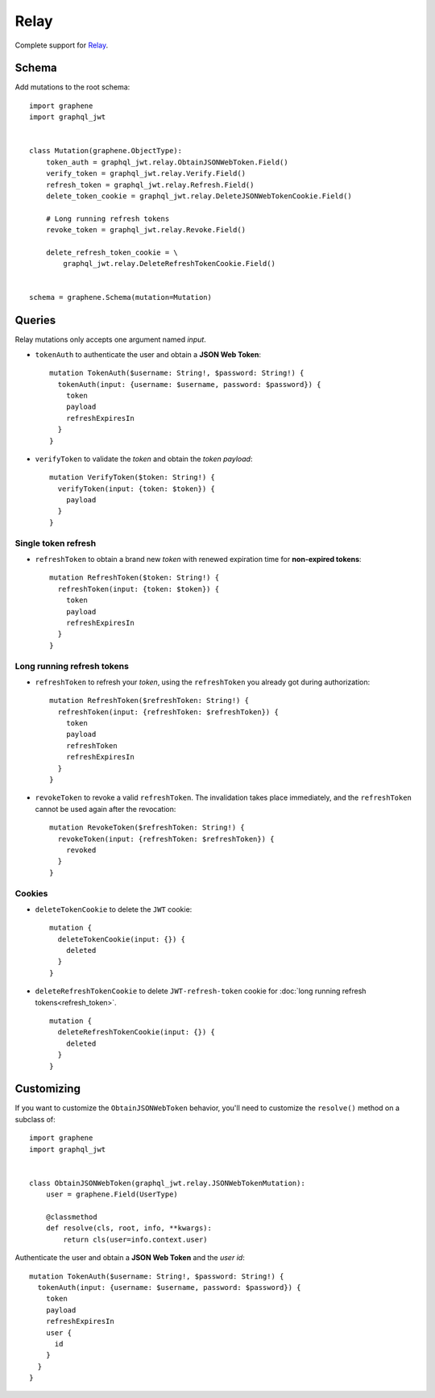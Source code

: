 Relay
=====

Complete support for `Relay <https://facebook.github.io/relay/>`_.

Schema
------

Add mutations to the root schema::

    import graphene
    import graphql_jwt


    class Mutation(graphene.ObjectType):
        token_auth = graphql_jwt.relay.ObtainJSONWebToken.Field()
        verify_token = graphql_jwt.relay.Verify.Field()
        refresh_token = graphql_jwt.relay.Refresh.Field()
        delete_token_cookie = graphql_jwt.relay.DeleteJSONWebTokenCookie.Field()

        # Long running refresh tokens
        revoke_token = graphql_jwt.relay.Revoke.Field()

        delete_refresh_token_cookie = \
            graphql_jwt.relay.DeleteRefreshTokenCookie.Field()


    schema = graphene.Schema(mutation=Mutation)


Queries
-------

Relay mutations only accepts one argument named *input*.


* ``tokenAuth`` to authenticate the user and obtain a **JSON Web Token**:

  ::

      mutation TokenAuth($username: String!, $password: String!) {
        tokenAuth(input: {username: $username, password: $password}) {
          token
          payload
          refreshExpiresIn
        }
      }

* ``verifyToken`` to validate the *token* and obtain the *token payload*:

  ::

      mutation VerifyToken($token: String!) {
        verifyToken(input: {token: $token}) {
          payload
        }
      }


Single token refresh
~~~~~~~~~~~~~~~~~~~~

* ``refreshToken`` to obtain a brand new *token* with renewed expiration time for **non-expired tokens**:

  ::

      mutation RefreshToken($token: String!) {
        refreshToken(input: {token: $token}) {
          token
          payload
          refreshExpiresIn
        }
      }


Long running refresh tokens
~~~~~~~~~~~~~~~~~~~~~~~~~~~

* ``refreshToken`` to refresh your *token*, using the ``refreshToken`` you already got during authorization:

  ::

      mutation RefreshToken($refreshToken: String!) {
        refreshToken(input: {refreshToken: $refreshToken}) {
          token
          payload
          refreshToken
          refreshExpiresIn
        }
      }

* ``revokeToken`` to revoke a valid ``refreshToken``. The invalidation takes place immediately, and the ``refreshToken`` cannot be used again after the revocation:

  ::

      mutation RevokeToken($refreshToken: String!) {
        revokeToken(input: {refreshToken: $refreshToken}) {
          revoked
        }
      }


Cookies
~~~~~~~

* ``deleteTokenCookie`` to delete the ``JWT`` cookie:

  ::

      mutation {
        deleteTokenCookie(input: {}) {
          deleted
        }
      }

* ``deleteRefreshTokenCookie`` to delete ``JWT-refresh-token`` cookie for :doc:`long running refresh tokens<refresh_token>`.

  ::

      mutation {
        deleteRefreshTokenCookie(input: {}) {
          deleted
        }
      }


Customizing
-----------

If you want to customize the ``ObtainJSONWebToken`` behavior, you'll need to customize the ``resolve()`` method on a subclass of:

  .. autoclass:: graphql_jwt.relay.JSONWebTokenMutation

::

    import graphene
    import graphql_jwt


    class ObtainJSONWebToken(graphql_jwt.relay.JSONWebTokenMutation):
        user = graphene.Field(UserType)

        @classmethod
        def resolve(cls, root, info, **kwargs):
            return cls(user=info.context.user)

Authenticate the user and obtain a **JSON Web Token** and the *user id*::

    mutation TokenAuth($username: String!, $password: String!) {
      tokenAuth(input: {username: $username, password: $password}) {
        token
        payload
        refreshExpiresIn
        user {
          id
        }
      }
    }
